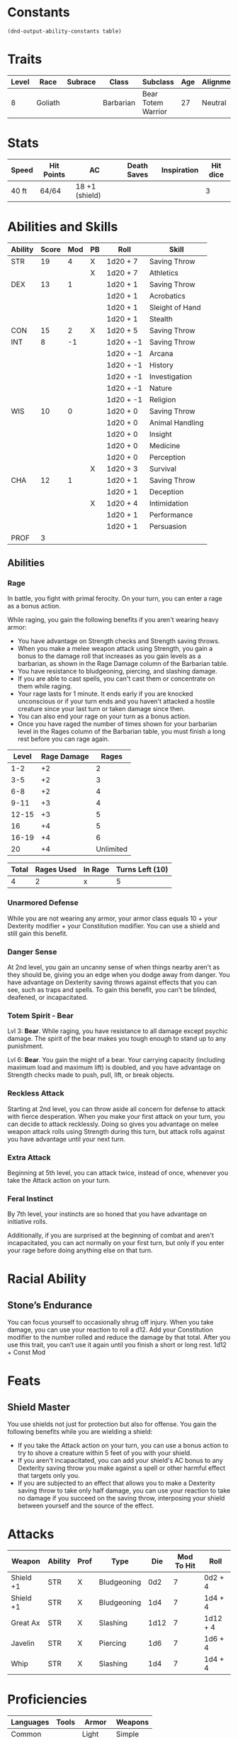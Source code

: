  
#+TILE: Chewy Eshieldoor - Character Sheet

* Constants
  #+NAME: define-constants-with-src-block
  #+BEGIN_SRC elisp :var table=stats :colnames yes :results output drawer :cache yes :lang elisp
    (dnd-output-ability-constants table)
  #+END_SRC

  #+RESULTS[2ab19de836c222f0ecf2aa6ce541ceeb9fc5503a]: define-constants-with-src-block
  :results:
  #+CONSTANTS: STR=19
  #+CONSTANTS: DEX=13
  #+CONSTANTS: CON=15
  #+CONSTANTS: INT=8
  #+CONSTANTS: WIS=10
  #+CONSTANTS: CHA=12
  #+CONSTANTS: PROF=3
  :end:
  
* Traits
  | Level | Race    | Subrace | Class     | Subclass           | Age | Alignment | Size            |
  |-------+---------+---------+-----------+--------------------+-----+-----------+-----------------|
  |     8 | Goliath |         | Barbarian | Bear Totem Warrior |  27 | Neutral   | Medium(340) 8FT |

* Stats  
  | Speed | Hit Points | AC             | Death Saves | Inspiration | Hit dice |
  |-------+------------+----------------+-------------+-------------+----------|
  | 40 ft | 64/64      | 18 +1 (shield) |             |             |        3 |

* Abilities and Skills
  #+name: stats
  | Ability | Score | Mod | PB | Roll      | Skill           |
  |---------+-------+-----+----+-----------+-----------------|
  | STR     |    19 |   4 | X  | 1d20 + 7  | Saving Throw    |
  |         |       |     | X  | 1d20 + 7  | Athletics       |
  |---------+-------+-----+----+-----------+-----------------|
  | DEX     |    13 |   1 |    | 1d20 + 1  | Saving Throw    |
  |         |       |     |    | 1d20 + 1  | Acrobatics      |
  |         |       |     |    | 1d20 + 1  | Sleight of Hand |
  |         |       |     |    | 1d20 + 1  | Stealth         |
  |---------+-------+-----+----+-----------+-----------------|
  | CON     |    15 |   2 | X  | 1d20 + 5  | Saving Throw    |
  |---------+-------+-----+----+-----------+-----------------|
  | INT     |     8 |  -1 |    | 1d20 + -1 | Saving Throw    |
  |         |       |     |    | 1d20 + -1 | Arcana          |
  |         |       |     |    | 1d20 + -1 | History         |
  |         |       |     |    | 1d20 + -1 | Investigation   |
  |         |       |     |    | 1d20 + -1 | Nature          |
  |         |       |     |    | 1d20 + -1 | Religion        |
  |---------+-------+-----+----+-----------+-----------------|
  | WIS     |    10 |   0 |    | 1d20 + 0  | Saving Throw    |
  |         |       |     |    | 1d20 + 0  | Animal Handling |
  |         |       |     |    | 1d20 + 0  | Insight         |
  |         |       |     |    | 1d20 + 0  | Medicine        |
  |         |       |     |    | 1d20 + 0  | Perception      |
  |         |       |     | X  | 1d20 + 3  | Survival        |
  |---------+-------+-----+----+-----------+-----------------|
  | CHA     |    12 |   1 |    | 1d20 + 1  | Saving Throw    |
  |         |       |     |    | 1d20 + 1  | Deception       |
  |         |       |     | X  | 1d20 + 4  | Intimidation    |
  |         |       |     |    | 1d20 + 1  | Performance     |
  |         |       |     |    | 1d20 + 1  | Persuasion      |
  |---------+-------+-----+----+-----------+-----------------|
  | PROF    |     3 |     |    |           |                 |
  #+TBLFM: @2$3='(calc-dnd-mod (string-to-number (org-table-get-constant $1)))
  #+TBLFM: @4$3='(calc-dnd-mod (string-to-number (org-table-get-constant $1)))
  #+TBLFM: @8$3='(calc-dnd-mod (string-to-number (org-table-get-constant $1)))
  #+TBLFM: @9$3='(calc-dnd-mod (string-to-number (org-table-get-constant $1)))
  #+TBLFM: @15$3='(calc-dnd-mod (string-to-number (org-table-get-constant $1)))
  #+TBLFM: @21$3='(calc-dnd-mod (string-to-number (org-table-get-constant $1)))
  #+TBLFM: @2$5..@3$5='(concat "1d20 + " (number-to-string (+ (if (string= $4 "X") $PROF 0) (calc-dnd-mod (string-to-number (org-table-get-constant @2$1))))))
  #+TBLFM: @4$5..@7$5='(concat "1d20 + " (number-to-string (+ (if (string= $4 "X") $PROF 0) (calc-dnd-mod (string-to-number (org-table-get-constant @4$1))))))
  #+TBLFM: @8$5..@8$5='(concat "1d20 + " (number-to-string (+ (if (string= $4 "X") $PROF 0) (calc-dnd-mod (string-to-number (org-table-get-constant @8$1))))))
  #+TBLFM: @9$5..@14$5='(concat "1d20 + " (number-to-string (+ (if (string= $4 "X") $PROF 0) (calc-dnd-mod (string-to-number (org-table-get-constant @9$1))))))
  #+TBLFM: @15$5..@20$5='(concat "1d20 + " (number-to-string (+ (if (string= $4 "X") $PROF 0) (calc-dnd-mod (string-to-number (org-table-get-constant @15$1))))))
  #+TBLFM: @21$5..@25$5='(concat "1d20 + " (number-to-string (+ (if (string= $4 "X") $PROF 0) (calc-dnd-mod (string-to-number (org-table-get-constant @21$1))))))

** Abilities
*** Rage
    In battle, you fight with primal ferocity. On your turn, you can enter a rage as a bonus action.

    While raging, you gain the following benefits if you aren't wearing heavy armor:

    - You have advantage on Strength checks and Strength saving throws.
    - When you make a melee weapon attack using Strength, you gain a bonus to the damage roll that increases
      as you gain levels as a barbarian, as shown in the Rage Damage column of the Barbarian table.
    - You have resistance to bludgeoning, piercing, and slashing damage.
    - If you are able to cast spells, you can't cast them or concentrate on them while raging.
    - Your rage lasts for 1 minute. It ends early if you are knocked unconscious or if your turn
      ends and you haven't attacked a hostile creature since your last turn or taken damage since then.
    - You can also end your rage on your turn as a bonus action.
    - Once you have raged the number of times shown for your barbarian level in the Rages column of the
      Barbarian table, you must finish a long rest before you can rage again.

| Level | Rage Damage |     Rages |
|-------+-------------+-----------|
|   1-2 |          +2 |         2 |
|   3-5 |          +2 |         3 |
|   6-8 |          +2 |         4 |
|  9-11 |          +3 |         4 |
| 12-15 |          +3 |         5 |
|    16 |          +4 |         5 |
| 16-19 |          +4 |         6 |
|    20 |          +4 | Unlimited |

| Total | Rages Used | In Rage | Turns Left (10) |
|-------+------------+---------+-----------------|
|     4 |          2 | x       | 5               |

*** Unarmored Defense
    While you are not wearing any armor, your armor class equals
    10 + your Dexterity modifier + your Constitution modifier.
    You can use a shield and still gain this benefit.

*** Danger Sense
    At 2nd level, you gain an uncanny sense of when things nearby aren't as they should be,
    giving you an edge when you dodge away from danger. You have advantage on Dexterity saving
    throws against effects that you can see, such as traps and spells. To gain this benefit,
    you can't be blinded, deafened, or incapacitated.

*** Totem Spirit - Bear
    Lvl 3:
    *Bear*. While raging, you have resistance to all damage except psychic damage.
    The spirit of the bear makes you tough enough to stand up to any punishment.

    Lvl 6:
    *Bear*. You gain the might of a bear. Your carrying capacity (including maximum load and maximum lift)
    is doubled, and you have advantage on Strength checks made to push, pull, lift, or break objects.
    
*** Reckless Attack
    Starting at 2nd level, you can throw aside all concern for defense to attack with fierce desperation.
    When you make your first attack on your turn, you can decide to attack recklessly.
    Doing so gives you advantage on melee weapon attack rolls using Strength during this turn,
    but attack rolls against you have advantage until your next turn.

*** Extra Attack
    Beginning at 5th level, you can attack twice, instead of once, whenever you take the Attack action on your turn.

*** Feral Instinct
  By 7th level, your instincts are so honed that you have advantage on
  initiative rolls.
  
  Additionally, if you are surprised at the beginning of combat and aren't
  incapacitated, you can act normally on your first turn, but only if you
  enter your rage before doing anything else on that turn.

* Racial Ability
** Stone’s Endurance
  You can focus yourself to occasionally shrug off injury.
  When you take damage, you can use your reaction to roll a d12. Add your Constitution modifier to the number rolled and reduce the damage by that total.
  After you use this trait, you can’t use it again until you finish a short or long rest.
  1d12 + Const Mod
  
* Feats
** Shield Master
   You use shields not just for protection but also for offense. You gain the following benefits while you are wielding a shield:

   - If you take the Attack action on your turn, you can use a bonus action to try to shove a creature within 5 feet
     of you with your shield.
   - If you aren't incapacitated, you can add your shield's AC bonus to any Dexterity saving throw you make against
     a spell or other harmful effect that targets only you.
   - If you are subjected to an effect that allows you to make a Dexterity saving throw to take only half damage,
     you can use your reaction to take no damage if you succeed on the saving throw,
     interposing your shield between yourself and the source of the effect.
  
* Attacks
  #+NAME: attacks
  | Weapon    | Ability | Prof | Type        |  Die | Mod To Hit | Roll     |
  |-----------+---------+------+-------------+------+------------+----------|
  | Shield +1 | STR     | X    | Bludgeoning |  0d2 |          7 | 0d2 + 4  |
  | Shield +1 | STR     | X    | Bludgeoning |  1d4 |          7 | 1d4 + 4  |
  | Great Ax  | STR     | X    | Slashing    | 1d12 |          7 | 1d12 + 4 |
  | Javelin   | STR     | X    | Piercing    |  1d6 |          7 | 1d6 + 4  |
  | Whip      | STR     | X    | Slashing    |  1d4 |          7 | 1d4 + 4  |
  #+TBLFM: $6='(+ (if (string= $3 "X") $PROF 0) (calc-dnd-mod (string-to-number (org-table-get-constant $2))))
  #+TBLFM: $7='(concat $5 " + " (number-to-string (calc-dnd-mod (string-to-number (org-table-get-constant $2)))))
 
* Proficiencies
  | Languages | Tools | Armor   | Weapons |
  |-----------+-------+---------+---------|
  | Common    |       | Light   | Simple  |
  | Giant     |       | Medium  | Martial |
  |           |       | Shields |         |

* Equipment
  | Name                                         | Quantity | Cost (gp) | Weight (lbs) | Total Weight (lbs) | Total Cost (gp) |
  |----------------------------------------------+----------+-----------+--------------+--------------------+-----------------|
  | Explorer Pack                                |        1 |         0 |            0 |                  0 |               0 |
  | Javalins                                     |        4 |         0 |            0 |                  0 |               0 |
  | Breast plate                                 |        1 |       400 |              |                  0 |             400 |
  | Greater Healing Potions (4d4 + 4)            |        2 |           |              |                  0 |               0 |
  | Map                                          |        1 |       .05 |            0 |                  0 |            0.05 |
  | Gold Band from Kerry Red Spear               |        1 |           |              |                  0 |               0 |
  | Bear Onesy                                   |        1 |           |              |                  0 |               0 |
  | Calabasts spell book dropped (gave to regan) |        1 |           |              |                  0 |               0 |
  | Rock Hammers                                 |        3 |           |              |                  0 |               0 |
  | Spell book from Kellem                       |        1 |           |              |                  0 |               0 |
  |----------------------------------------------+----------+-----------+--------------+--------------------+-----------------|
  | Carry Capacity                               |      170 |           |              |                  0 |               0 |
  #+TBLFM: $5=($2 * $4)
  #+TBLFM: $6=($2 * $3)
  #+TBLFM: @22$5=vsum(@2$5..@22$5)
  #+TBLFM: @22$6=vsum(@2$6..@21$6)
  #+TBLFM: @22$2=($STR * 10)
 
** Money
   | Copper | Silver | Electrum | Gold | Platinum | Total (Gold) |
   |--------+--------+----------+------+----------+--------------|
   |      0 |      0 |        0 |  94  |        0 |            0 |
   #+TBLFM: $6=(($1 / 100) + ($2 / 10) + ($3 / 2) + $4 + ($5 * 10))













   
